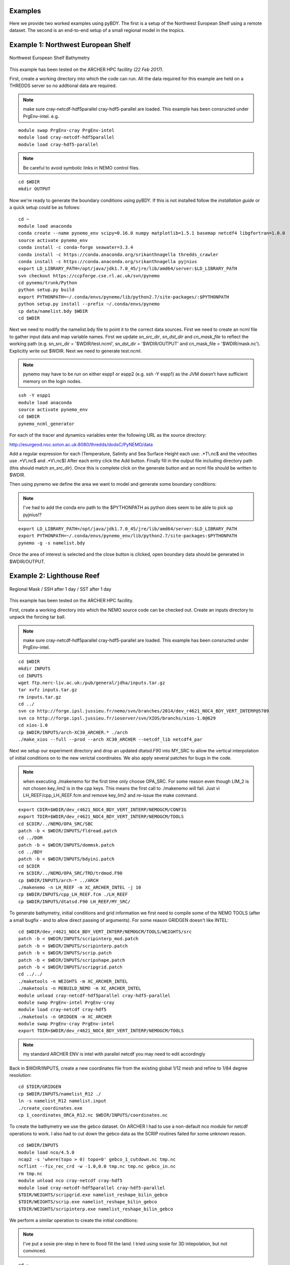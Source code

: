Examples
========
Here we provide two worked examples using pyBDY. The first is a setup of the Northwest European Shelf using
a remote dataset. The second is an end-to-end setup of a small regional model in the tropics.

Example 1: Northwest European Shelf
===================================


.. figure:: _static/eg1.png
   :align:   center

   Northwest European Shelf Bathymetry


This example has been tested on the ARCHER HPC facillity *(22 Feb 2017)*.

First, create a working directory into which the code can
run. All the data required for this example are held on a
THREDDS server so no addtional data are required.

.. note:: make sure cray-netcdf-hdf5parallel cray-hdf5-parallel are loaded.
          This example has been consructed under PrgEnv-intel. e.g.

::

   module swap PrgEnv-cray PrgEnv-intel
   module load cray-netcdf-hdf5parallel
   module load cray-hdf5-parallel

.. note:: Be careful to avoid symbolic links in NEMO control files.

::

   cd $WDIR
   mkdir OUTPUT

Now we're ready to generate the boundary conditions using pyBDY.
If this is not installed follow the `installation guide` or a quick
setup could be as follows:

::

   cd ~
   module load anaconda
   conda create --name pynemo_env scipy=0.16.0 numpy matplotlib=1.5.1 basemap netcdf4 libgfortran=1.0.0
   source activate pynemo_env
   conda install -c conda-forge seawater=3.3.4
   conda install -c https://conda.anaconda.org/srikanthnagella thredds_crawler
   conda install -c https://conda.anaconda.org/srikanthnagella pyjnius
   export LD_LIBRARY_PATH=/opt/java/jdk1.7.0_45/jre/lib/amd64/server:$LD_LIBRARY_PATH
   svn checkout https://ccpforge.cse.rl.ac.uk/svn/pynemo
   cd pynemo/trunk/Python
   python setup.py build
   export PYTHONPATH=~/.conda/envs/pynemo/lib/python2.7/site-packages/:$PYTHONPATH
   python setup.py install --prefix ~/.conda/envs/pynemo
   cp data/namelist.bdy $WDIR
   cd $WDIR

Next we need to modify the namelist.bdy file to point it to the correct
data sources. First we need to create an ncml file to gather input data
and map variable names. First we update *sn_src_dir*, *sn_dst_dir* and
*cn_mask_file* to reflect the working path (e.g. sn_src_dir = '$WDIR/test.ncml',
sn_dst_dir = '$WDIR/OUTPUT' and cn_mask_file = '$WDIR/mask.nc').
Explicitly write out $WDIR. Next we need to generate test.ncml.

.. note:: pynemo may have to be run on either espp1 or espp2 (e.g. ssh -Y espp1)
          as the JVM doesn't have sufficient memory on the login nodes.

::

   ssh -Y espp1
   module load anaconda
   source activate pynemo_env
   cd $WDIR
   pynemo_ncml_generator

For each of the tracer and dynamics variables enter the following URL as
the source directory:

http://esurgeod.noc.soton.ac.uk:8080/thredds/dodsC/PyNEMO/data

Add a regular expression for each (Temperature, Salinity and Sea Surface
Height each use: .\*T\\.nc$ and the velocities use .\*V\\.nc$ and .\*V\\.nc$)
After each entry click the Add button. Finally fill in the output file
including directory path (this should match *sn_src_dir*). Once this is complete
click on the generate button and an ncml file should be written to $WDIR.

Then using pynemo we define the area we want to model and generate some
boundary conditions:

.. note:: I've had to add the conda env path to the $PYTHONPATH as python does
          seem to be able to pick up pyjnius!?

::

   export LD_LIBRARY_PATH=/opt/java/jdk1.7.0_45/jre/lib/amd64/server:$LD_LIBRARY_PATH
   export PYTHONPATH=~/.conda/envs/pynemo_env/lib/python2.7/site-packages:$PYTHONPATH
   pynemo -g -s namelist.bdy

Once the area of interest is selected and the close button is clicked,
open boundary data should be generated in $WDIR/OUTPUT.


Example 2: Lighthouse Reef
==========================

.. figure:: _static/eg2.png
   :align:   center

   Regional Mask / SSH after 1 day / SST after 1 day


This example has been tested on the ARCHER HPC facillity.

First, create a working directory into which the NEMO
source code can be checked out. Create an inputs directory
to unpack the forcing tar ball.

.. note:: make sure cray-netcdf-hdf5parallel cray-hdf5-parallel are loaded.
          This example has been consructed under PrgEnv-intel.

::

   cd $WDIR
   mkdir INPUTS
   cd INPUTS
   wget ftp.nerc-liv.ac.uk:/pub/general/jdha/inputs.tar.gz
   tar xvfz inputs.tar.gz
   rm inputs.tar.gz
   cd ../
   svn co http://forge.ipsl.jussieu.fr/nemo/svn/branches/2014/dev_r4621_NOC4_BDY_VERT_INTERP@5709
   svn co http://forge.ipsl.jussieu.fr/ioserver/svn/XIOS/branchs/xios-1.0@629
   cd xios-1.0
   cp $WDIR/INPUTS/arch-XC30_ARCHER.* ./arch
   ./make_xios --full --prod --arch XC30_ARCHER --netcdf_lib netcdf4_par

Next we setup our experiment directory and drop an updated
dtatsd.F90 into MY_SRC to allow the vertical interpolation
of initial conditions on to the new verictal coordinates.
We also apply several patches for bugs in the code.

.. note:: when executing ./makenemo for the first time only choose OPA_SRC.
          For some reason even though LIM_2 is not chosen key_lim2 is
          in the cpp keys. This means the first call to ./makenemo will fail.
          Just vi LH_REEF/cpp_LH_REEF.fcm and remove key_lim2 and re-issue
          the make command.

::

   export CDIR=$WDIR/dev_r4621_NOC4_BDY_VERT_INTERP/NEMOGCM/CONFIG
   export TDIR=$WDIR/dev_r4621_NOC4_BDY_VERT_INTERP/NEMOGCM/TOOLS
   cd $CDIR/../NEMO/OPA_SRC/SBC
   patch -b < $WDIR/INPUTS/fldread.patch
   cd ../DOM
   patch -b < $WDIR/INPUTS/dommsk.patch
   cd ../BDY
   patch -b < $WDIR/INPUTS/bdyini.patch
   cd $CDIR
   rm $CDIR/../NEMO/OPA_SRC/TRD/trdmod.F90
   cp $WDIR/INPUTS/arch-* ../ARCH
   ./makenemo -n LH_REEF -m XC_ARCHER_INTEL -j 10
   cp $WDIR/INPUTS/cpp_LH_REEF.fcm ./LH_REEF
   cp $WDIR/INPUTS/dtatsd.F90 LH_REEF/MY_SRC/

To generate bathymetry, initial conditions and grid information
we first need to compile some of the NEMO TOOLS (after a small
bugfix - and to allow direct passing of arguments). For some
reason GRIDGEN doesn't like INTEL:

::

   cd $WDIR/dev_r4621_NOC4_BDY_VERT_INTERP/NEMOGCM/TOOLS/WEIGHTS/src
   patch -b < $WDIR/INPUTS/scripinterp_mod.patch
   patch -b < $WDIR/INPUTS/scripinterp.patch
   patch -b < $WDIR/INPUTS/scrip.patch
   patch -b < $WDIR/INPUTS/scripshape.patch
   patch -b < $WDIR/INPUTS/scripgrid.patch
   cd ../../
   ./maketools -n WEIGHTS -m XC_ARCHER_INTEL
   ./maketools -n REBUILD_NEMO -m XC_ARCHER_INTEL
   module unload cray-netcdf-hdf5parallel cray-hdf5-parallel
   module swap PrgEnv-intel PrgEnv-cray
   module load cray-netcdf cray-hdf5
   ./maketools -n GRIDGEN -m XC_ARCHER
   module swap PrgEnv-cray PrgEnv-intel
   export TDIR=$WDIR/dev_r4621_NOC4_BDY_VERT_INTERP/NEMOGCM/TOOLS

.. note:: my standard ARCHER ENV is intel with parallel netcdf you may need to edit accordingly

Back in $WDIR/INPUTS, create a new coordinates file from the
existing global 1/12 mesh and refine to 1/84 degree resolution:

::

   cd $TDIR/GRIDGEN
   cp $WDIR/INPUTS/namelist_R12 ./
   ln -s namelist_R12 namelist.input
   ./create_coordinates.exe
   cp 1_coordinates_ORCA_R12.nc $WDIR/INPUTS/coordinates.nc

To create the bathymetry we use the gebco dataset. On ARCHER I
had to use a non-default nco module for netcdf operations to work.
I also had to cut down the gebco data as the SCRIP routines failed
for some unknown reason.

::

   cd $WDIR/INPUTS
   module load nco/4.5.0
   ncap2 -s 'where(topo > 0) topo=0' gebco_1_cutdown.nc tmp.nc
   ncflint --fix_rec_crd -w -1.0,0.0 tmp.nc tmp.nc gebco_in.nc
   rm tmp.nc
   module unload nco cray-netcdf cray-hdf5
   module load cray-netcdf-hdf5parallel cray-hdf5-parallel
   $TDIR/WEIGHTS/scripgrid.exe namelist_reshape_bilin_gebco
   $TDIR/WEIGHTS/scrip.exe namelist_reshape_bilin_gebco
   $TDIR/WEIGHTS/scripinterp.exe namelist_reshape_bilin_gebco

We perform a similar operation to create the initial conditions:

.. note:: I've put a sosie pre-step in here to flood fill the land.
          I tried using sosie for 3D intepolation, but not convinced.

::

   cd ~
   mkdir local
   svn co svn://svn.code.sf.net/p/sosie/code/trunk sosie
   cd sosie
   cp $WDIR/INPUTS/make.macro ./
   make
   make install
   export PATH=~/local/bin:$PATH
   cd $WDIR/INPUTS
   sosie.x -f initcd_votemper.namelist
   sosie.x -f initcd_vosaline.namelist
   $TDIR/WEIGHTS/scripgrid.exe namelist_reshape_bilin_initcd_votemper
   $TDIR/WEIGHTS/scrip.exe namelist_reshape_bilin_initcd_votemper
   $TDIR/WEIGHTS/scripinterp.exe namelist_reshape_bilin_initcd_votemper
   $TDIR/WEIGHTS/scripinterp.exe namelist_reshape_bilin_initcd_vosaline

Finally we setup weights files for the atmospheric forcing:

::

   $TDIR/WEIGHTS/scripgrid.exe namelist_reshape_bilin_atmos
   $TDIR/WEIGHTS/scrip.exe namelist_reshape_bilin_atmos
   $TDIR/WEIGHTS/scripshape.exe namelist_reshape_bilin_atmos
   $TDIR/WEIGHTS/scrip.exe namelist_reshape_bicubic_atmos
   $TDIR/WEIGHTS/scripshape.exe namelist_reshape_bicubic_atmos


Next step is to create the mesh and mask files that will be used
in the generation of the open boundary conditions:

::

   cd $CDIR
   cp $WDIR/INPUTS/cpp_LH_REEF.fcm LH_REEF/
   ln -s $WDIR/INPUTS/bathy_meter.nc $CDIR/LH_REEF/EXP00/bathy_meter.nc
   ln -s $WDIR/INPUTS/coordinates.nc $CDIR/LH_REEF/EXP00/coordinates.nc
   cp $WDIR/INPUTS/runscript $CDIR/LH_REEF/EXP00
   cp $WDIR/INPUTS/namelist_cfg $CDIR/LH_REEF/EXP00/namelist_cfg
   cp $WDIR/INPUTS/namelist_ref $CDIR/LH_REEF/EXP00/namelist_ref
   ./makenemo clean
   ./makenemo -n LH_REEF -m XC_ARCHER_INTEL -j 10
   cd LH_REEF/EXP00
   ln -s $WDIR/xios-1.0/bin/xios_server.exe xios_server.exe
   qsub -q short runscript


If that works, we then need to rebuild the mesh and mask files in
to single files for the next step:

::

   $TDIR/REBUILD_NEMO/rebuild_nemo -t 24 mesh_zgr 96
   $TDIR/REBUILD_NEMO/rebuild_nemo -t 24 mesh_hgr 96
   $TDIR/REBUILD_NEMO/rebuild_nemo -t 24 mask 96
   mv mesh_zgr.nc mesh_hgr.nc mask.nc $WDIR/INPUTS
   rm mesh_* mask_* LH_REEF_0000*
   cd $WDIR/INPUTS

Now we're ready to generate the boundary conditions using pyBDY.
If this is not installed follow the `installation guide` or a quick
setup could be as follows:

::

   cd ~
   module load anaconda
   conda create --name pynemo_env scipy=0.16.0 numpy matplotlib=1.5.1 basemap netcdf4 libgfortran=1.0.0
   source activate pynemo_env
   conda install -c conda-forge seawater=3.3.4
   conda install -c https://conda.anaconda.org/srikanthnagella thredds_crawler
   conda install -c https://conda.anaconda.org/srikanthnagella pyjnius
   export LD_LIBRARY_PATH=/opt/java/jdk1.7.0_45/jre/lib/amd64/server:$LD_LIBRARY_PATH
   svn checkout https://ccpforge.cse.rl.ac.uk/svn/pynemo
   cd pynemo/trunk/Python
   python setup.py build
   export PYTHONPATH=~/.conda/envs/pynemo/lib/python2.7/site-packages/:$PYTHONPATH
   python setup.py install --prefix ~/.conda/envs/pynemo
   cd $WDIR/INPUTS

Start up pynemo and generate boundary conditions. First we need to
create a few ncml files to gather input data and map variable names.
Then using pynemo we define the area we want to model:

.. note:: pynemo may have to be run on either espp1 or espp2 (e.g. ssh -Y espp1)
          as the JVM doesn't have sufficient memory on the login nodes.

::

   ssh -Y espp1
   module load anaconda
   source activate pynemo_env
   cd $WDIR/INPUTS
   pynemo_ncml_generator

.. note:: The ncml files already exist in the INPUTS directory. There is no need
          generate them. It's a little tricky at the momment as the ncml generator
          doesn't have all the functionality required for this example. Next step
          is to fire up pynemo. You can change the mask or accept the default by just
          hitting the close button (that really should say 'build' or 'go' or such like).
          Also I've had to add the conda env path to the $PYTHONPATH as python does
          seem to be able to pick up pyjnius!?

::

   export LD_LIBRARY_PATH=/opt/java/jdk1.7.0_45/jre/lib/amd64/server:$LD_LIBRARY_PATH
   export PYTHONPATH=~/.conda/envs/pynemo_env/lib/python2.7/site-packages:$PYTHONPATH
   pynemo -g -s namelist.bdy

Let's have a go at running the model after exiting espp1 (after a few variable
renamings, due to inconsistencies to be ironed out):

::

   exit
   cd $WDIR/INPUTS
   module unload cray-netcdf-hdf5parallel cray-hdf5-parallel
   module load nco/4.5.0
   ncrename -v deptht,gdept LH_REEF_bdyT_y1980m01.nc
   ncrename -v depthu,gdepu LH_REEF_bdyU_y1980m01.nc
   ncrename -v depthv,gdepv LH_REEF_bdyV_y1980m01.nc
   module unload nco
   module load cray-netcdf-hdf5parallel cray-hdf5-parallel
   cd $CDIR/LH_REEF/EXP00
   ln -s $WDIR/INPUTS/coordinates.bdy.nc $CDIR/LH_REEF/EXP00/coordinates.bdy.nc
   sed -e 's/nn_msh      =    3/nn_msh      =    0/' namelist_cfg > tmp
   sed -e 's/nn_itend    =      1/nn_itend    =       1440 /' tmp > namelist_cfg
   cp $WDIR/INPUTS/*.xml ./
   qsub -q short runscript
